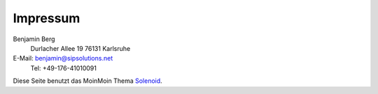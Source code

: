 Impressum
=========

Benjamin Berg
 Durlacher Allee 19
 76131 Karlsruhe

E-Mail: `benjamin@sipsolutions.net`_
 Tel: +49-176-41010091

Diese Seite benutzt das MoinMoin Thema Solenoid_.

.. ############################################################################

.. _benjamin@sipsolutions.net: mailto:benjamin@sipsolutions.net

.. _Solenoid: http://moinmo.in/ThemeMarket/Solenoid

